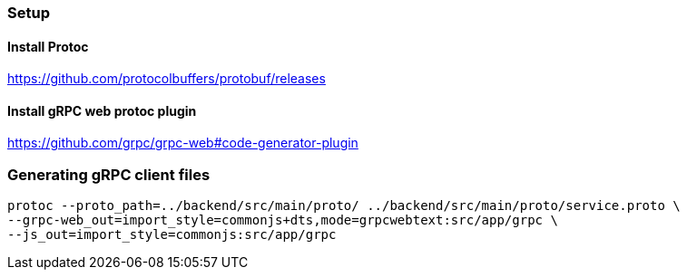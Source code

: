 === Setup
==== Install Protoc
https://github.com/protocolbuffers/protobuf/releases

==== Install gRPC web protoc plugin
https://github.com/grpc/grpc-web#code-generator-plugin

=== Generating gRPC client files
```
protoc --proto_path=../backend/src/main/proto/ ../backend/src/main/proto/service.proto \
--grpc-web_out=import_style=commonjs+dts,mode=grpcwebtext:src/app/grpc \
--js_out=import_style=commonjs:src/app/grpc
```
